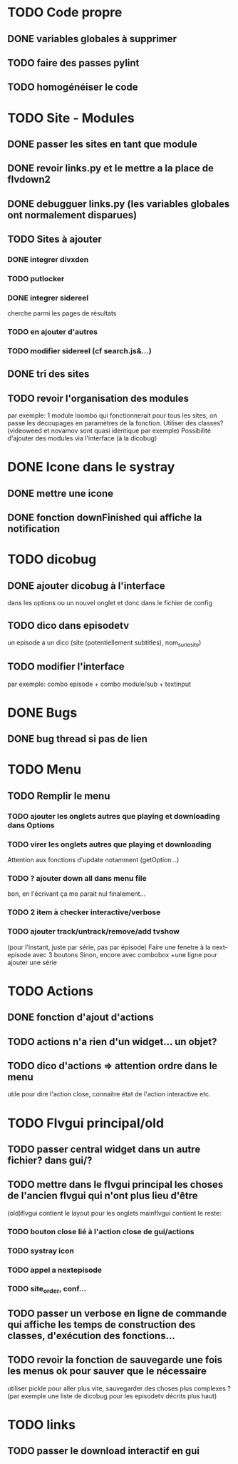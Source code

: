 * TODO Code propre 
** DONE variables globales à supprimer
** TODO faire des passes pylint
** TODO homogénéiser le code
   
* TODO Site - Modules
** DONE passer les sites en tant que module
** DONE revoir links.py et le mettre a la place de flvdown2
** DONE debugguer links.py (les variables globales ont normalement disparues)
** TODO Sites à ajouter
*** DONE integrer divxden
*** TODO putlocker
*** DONE integrer sidereel
    cherche parmi les pages de résultats
*** TODO en ajouter d'autres
*** TODO modifier sidereel (cf search.js&...)
** DONE tri des sites
** TODO revoir l'organisation des modules
   par exemple:
   1 module loombo qui fonctionnerait pour tous les sites,
   on passe les découpages en paramètres de la fonction.
   Utiliser des classes? (videoweed et novamov sont quasi identique par exemple)
   Possibilité d'ajouter des modules via l'interface (à la dicobug)


* DONE Icone dans le systray
** DONE mettre une icone 
** DONE fonction downFinished qui affiche la notification


* TODO dicobug
** DONE ajouter dicobug à l'interface
   dans les options ou un nouvel onglet
   et donc dans le fichier de config
** TODO dico dans episodetv
   un episode a un dico (site (potentiellement subtitles), nom_sur_le_site)
** TODO modifier l'interface
   par exemple:
   combo episode + combo module/sub + textinput


* DONE Bugs
** DONE bug thread si pas de lien


* TODO Menu
** TODO Remplir le menu
*** TODO ajouter les onglets autres que playing et downloading dans Options
*** TODO virer les onglets autres que playing et downloading
    Attention aux fonctions d'update notamment (getOption...)
*** TODO ? ajouter down all dans menu file 
    bon, en l'écrivant ça me parait nul finalement...
*** TODO 2 item à checker interactive/verbose
*** TODO ajouter track/untrack/remove/add tvshow
    (pour l'instant, juste par série, pas par épisode)
    Faire une fenetre à la next-episode avec 3 boutons
    Sinon, encore avec combobox
    +une ligne pour ajouter une série

* TODO Actions
** DONE fonction d'ajout d'actions
** TODO actions n'a rien d'un widget... un objet?
** TODO dico d'actions => attention ordre dans le menu
   utile pour dire l'action close, connaitre état de l'action interactive etc.
* TODO Flvgui principal/old
** TODO passer central widget dans un autre fichier? dans gui/? 
** TODO mettre dans le flvgui principal les choses de l'ancien flvgui qui n'ont plus lieu d'être
   (old)flvgui contient le layout pour les onglets
   mainflvgui contient le reste:
*** TODO bouton close lié à l'action close de gui/actions
*** TODO systray icon 
*** TODO appel a nextepisode
*** TODO site_order, conf...
** TODO passer un verbose en ligne de commande qui affiche les temps de construction des classes, d'exécution des fonctions...
** TODO revoir la fonction de sauvegarde une fois les menus ok pour sauver que le nécessaire
   utiliser pickle pour aller plus vite, sauvegarder des choses plus complexes ? (par exemple une liste de dicobug pour les episodetv décrits plus haut)

* TODO links

** TODO passer le download interactif en gui
